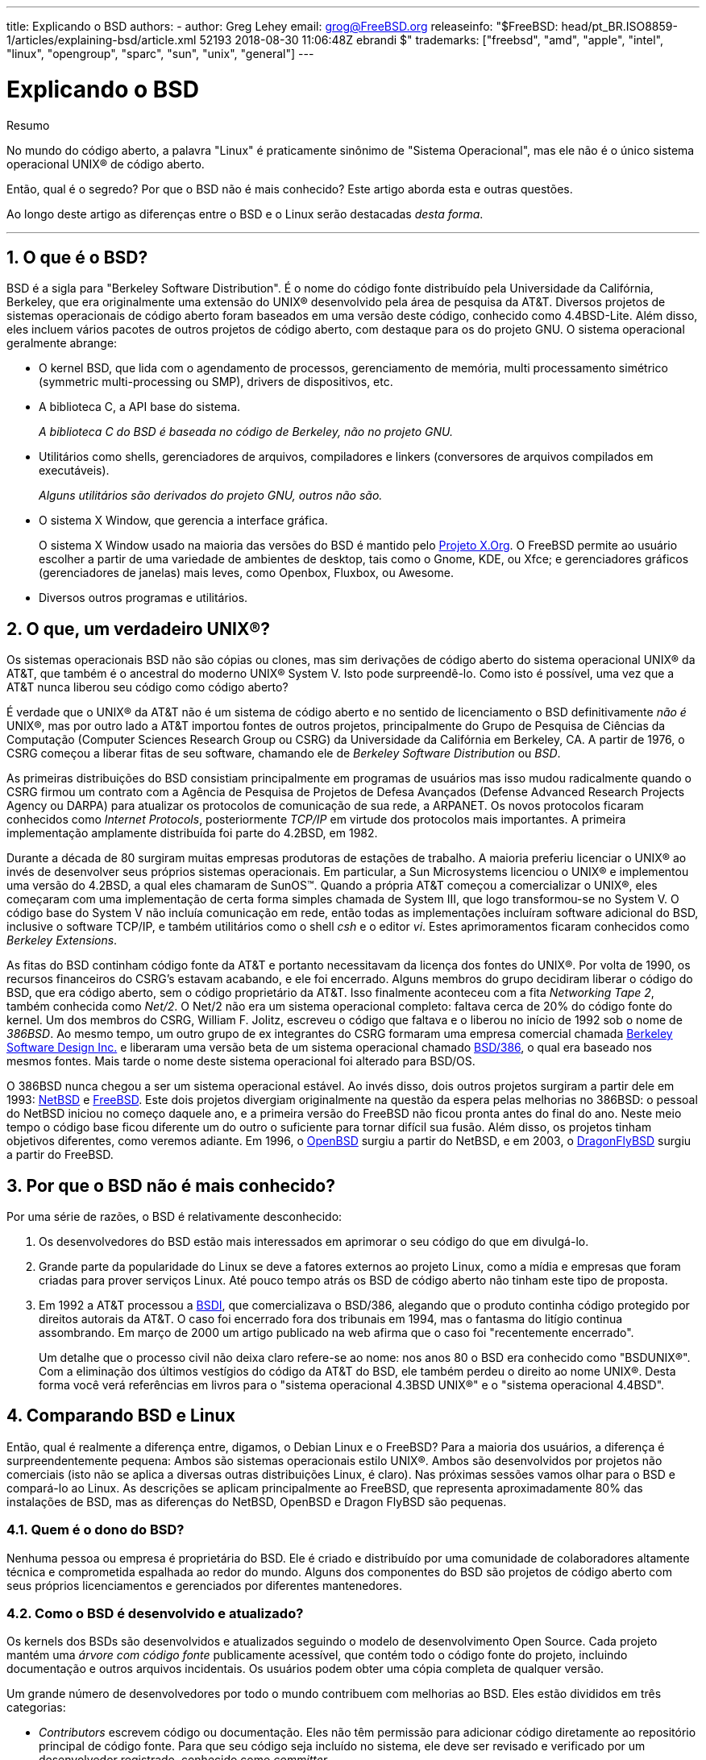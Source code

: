---
title: Explicando o BSD
authors:
  - author: Greg Lehey
    email: grog@FreeBSD.org
releaseinfo: "$FreeBSD: head/pt_BR.ISO8859-1/articles/explaining-bsd/article.xml 52193 2018-08-30 11:06:48Z ebrandi $" 
trademarks: ["freebsd", "amd", "apple", "intel", "linux", "opengroup", "sparc", "sun", "unix", "general"]
---

= Explicando o BSD
:doctype: article
:toc: macro
:toclevels: 1
:icons: font
:sectnums:
:sectnumlevels: 6
:source-highlighter: rouge
:experimental:
:toc-title: Índice
:part-signifier: Parte
:chapter-signifier: Capítulo
:appendix-caption: Apêndice
:table-caption: Tabela
:figure-caption: Figura
:example-caption: Exemplo

[.abstract-title]
Resumo

No mundo do código aberto, a palavra "Linux" é praticamente sinônimo de "Sistema Operacional", mas ele não é o único sistema operacional UNIX(R) de código aberto.

Então, qual é o segredo? Por que o BSD não é mais conhecido? Este artigo aborda esta e outras questões.

Ao longo deste artigo as diferenças entre o BSD e o Linux serão destacadas __desta forma__.

'''

toc::[]

[[what-is-bsd]]
== O que é o BSD?

BSD é a sigla para "Berkeley Software Distribution". É o nome do código fonte distribuído pela Universidade da Califórnia, Berkeley, que era originalmente uma extensão do UNIX(R) desenvolvido pela área de pesquisa da AT&T. Diversos projetos de sistemas operacionais de código aberto foram baseados em uma versão deste código, conhecido como 4.4BSD-Lite. Além disso, eles incluem vários pacotes de outros projetos de código aberto, com destaque para os do projeto GNU. O sistema operacional geralmente abrange:

* O kernel BSD, que lida com o agendamento de processos, gerenciamento de memória, multi processamento simétrico (symmetric multi-processing ou SMP), drivers de dispositivos, etc.
* A biblioteca C, a API base do sistema.
+ 
__A biblioteca C do BSD é baseada no código de Berkeley, não no projeto GNU.__
* Utilitários como shells, gerenciadores de arquivos, compiladores e linkers (conversores de arquivos compilados em executáveis).
+ 
__Alguns utilitários são derivados do projeto GNU, outros não são.__
* O sistema X Window, que gerencia a interface gráfica.
+ 
O sistema X Window usado na maioria das versões do BSD é mantido pelo http://www.X.org/[Projeto X.Org]. O FreeBSD permite ao usuário escolher a partir de uma variedade de ambientes de desktop, tais como o Gnome, KDE, ou Xfce; e gerenciadores gráficos (gerenciadores de janelas) mais leves, como Openbox, Fluxbox, ou Awesome.
* Diversos outros programas e utilitários.

[[what-a-real-unix]]
== O que, um verdadeiro UNIX(R)?

Os sistemas operacionais BSD não são cópias ou clones, mas sim derivações de código aberto do sistema operacional UNIX(R) da AT&T, que também é o ancestral do moderno UNIX(R) System V. Isto pode surpreendê-lo. Como isto é possível, uma vez que a AT&T nunca liberou seu código como código aberto?

É verdade que o UNIX(R) da AT&T não é um sistema de código aberto e no sentido de licenciamento o BSD definitivamente _não é_ UNIX(R), mas por outro lado a AT&T importou fontes de outros projetos, principalmente do Grupo de Pesquisa de Ciências da Computação (Computer Sciences Research Group ou CSRG) da Universidade da Califórnia em Berkeley, CA. A partir de 1976, o CSRG começou a liberar fitas de seu software, chamando ele de _Berkeley Software Distribution_ ou __BSD__.

As primeiras distribuições do BSD consistiam principalmente em programas de usuários mas isso mudou radicalmente quando o CSRG firmou um contrato com a Agência de Pesquisa de Projetos de Defesa Avançados (Defense Advanced Research Projects Agency ou DARPA) para atualizar os protocolos de comunicação de sua rede, a ARPANET. Os novos protocolos ficaram conhecidos como __Internet Protocols__, posteriormente _TCP/IP_ em virtude dos protocolos mais importantes. A primeira implementação amplamente distribuída foi parte do 4.2BSD, em 1982.

Durante a década de 80 surgiram muitas empresas produtoras de estações de trabalho. A maioria preferiu licenciar o UNIX(R) ao invés de desenvolver seus próprios sistemas operacionais. Em particular, a Sun Microsystems licenciou o UNIX(R) e implementou uma versão do 4.2BSD, a qual eles chamaram de SunOS(TM). Quando a própria AT&T começou a comercializar o UNIX(R), eles começaram com uma implementação de certa forma simples chamada de System III, que logo transformou-se no System V. O código base do System V não incluía comunicação em rede, então todas as implementações incluíram software adicional do BSD, inclusive o software TCP/IP, e também utilitários como o shell _csh_ e o editor __vi__. Estes aprimoramentos ficaram conhecidos como __Berkeley Extensions__.

As fitas do BSD continham código fonte da AT&T e portanto necessitavam da licença dos fontes do UNIX(R). Por volta de 1990, os recursos financeiros do CSRG's estavam acabando, e ele foi encerrado. Alguns membros do grupo decidiram liberar o código do BSD, que era código aberto, sem o código proprietário da AT&T. Isso finalmente aconteceu com a fita __Networking Tape 2__, também conhecida como __Net/2__. O Net/2 não era um sistema operacional completo: faltava cerca de 20% do código fonte do kernel. Um dos membros do CSRG, William F. Jolitz, escreveu o código que faltava e o liberou no início de 1992 sob o nome de __386BSD__. Ao mesmo tempo, um outro grupo de ex integrantes do CSRG formaram uma empresa comercial chamada http://www.bsdi.com/[Berkeley Software Design Inc.] e liberaram uma versão beta de um sistema operacional chamado http://www.bsdi.com/[BSD/386], o qual era baseado nos mesmos fontes. Mais tarde o nome deste sistema operacional foi alterado para BSD/OS.

O 386BSD nunca chegou a ser um sistema operacional estável. Ao invés disso, dois outros projetos surgiram a partir dele em 1993: http://www.NetBSD.org/[NetBSD] e link:www.FreeBSD.org[FreeBSD]. Este dois projetos divergiam originalmente na questão da espera pelas melhorias no 386BSD: o pessoal do NetBSD iniciou no começo daquele ano, e a primeira versão do FreeBSD não ficou pronta antes do final do ano. Neste meio tempo o código base ficou diferente um do outro o suficiente para tornar difícil sua fusão. Além disso, os projetos tinham objetivos diferentes, como veremos adiante. Em 1996, o http://www.OpenBSD.org/[OpenBSD] surgiu a partir do NetBSD, e em 2003, o http://www.dragonflybsd.org/[DragonFlyBSD] surgiu a partir do FreeBSD.

[[why-is-bsd-not-better-known]]
== Por que o BSD não é mais conhecido?

Por uma série de razões, o BSD é relativamente desconhecido:

. Os desenvolvedores do BSD estão mais interessados em aprimorar o seu código do que em divulgá-lo.
. Grande parte da popularidade do Linux se deve a fatores externos ao projeto Linux, como a mídia e empresas que foram criadas para prover serviços Linux. Até pouco tempo atrás os BSD de código aberto não tinham este tipo de proposta.
. Em 1992 a AT&T processou a http://www.bsdi.com/[BSDI], que comercializava o BSD/386, alegando que o produto continha código protegido por direitos autorais da AT&T. O caso foi encerrado fora dos tribunais em 1994, mas o fantasma do litígio continua assombrando. Em março de 2000 um artigo publicado na web afirma que o caso foi "recentemente encerrado".
+ 
Um detalhe que o processo civil não deixa claro refere-se ao nome: nos anos 80 o BSD era conhecido como "BSDUNIX(R)". Com a eliminação dos últimos vestígios do código da AT&T do BSD, ele também perdeu o direito ao nome UNIX(R). Desta forma você verá referências em livros para o "sistema operacional 4.3BSD UNIX(R)" e o "sistema operacional 4.4BSD".

[[comparing-bsd-and-linux]]
== Comparando BSD e Linux

Então, qual é realmente a diferença entre, digamos, o Debian Linux e o FreeBSD? Para a maioria dos usuários, a diferença é surpreendentemente pequena: Ambos são sistemas operacionais estilo UNIX(R). Ambos são desenvolvidos por projetos não comerciais (isto não se aplica a diversas outras distribuições Linux, é claro). Nas próximas sessões vamos olhar para o BSD e compará-lo ao Linux. As descrições se aplicam principalmente ao FreeBSD, que representa aproximadamente 80% das instalações de BSD, mas as diferenças do NetBSD, OpenBSD e Dragon FlyBSD são pequenas.

=== Quem é o dono do BSD?

Nenhuma pessoa ou empresa é proprietária do BSD. Ele é criado e distribuído por uma comunidade de colaboradores altamente técnica e comprometida espalhada ao redor do mundo. Alguns dos componentes do BSD são projetos de código aberto com seus próprios licenciamentos e gerenciados por diferentes mantenedores.

=== Como o BSD é desenvolvido e atualizado?

Os kernels dos BSDs são desenvolvidos e atualizados seguindo o modelo de desenvolvimento Open Source. Cada projeto mantém uma _árvore com código fonte_ publicamente acessível, que contém todo o código fonte do projeto, incluindo documentação e outros arquivos incidentais. Os usuários podem obter uma cópia completa de qualquer versão.

Um grande número de desenvolvedores por todo o mundo contribuem com melhorias ao BSD. Eles estão divididos em três categorias:

* _Contributors_ escrevem código ou documentação. Eles não têm permissão para adicionar código diretamente ao repositório principal de código fonte. Para que seu código seja incluído no sistema, ele deve ser revisado e verificado por um desenvolvedor registrado, conhecido como __committer__.
* _Committers_ são desenvolvedores com acesso de gravação no repositório principal de código fonte. Para se tornar um committer, um indivíduo deve mostrar habilidade na área em que está ativo.
+ 
Fica a critério do bom senso individual de cada committer a decisão se eles devem obter ou não um consenso antes de enviar alterações para o repositório de código fonte. Em geral, um committer experiente pode fazer alterações que sejam inquestionavelmente corretas sem obter consenso. Por exemplo, um committer do projeto de documentação pode corrigir erros tipográficos ou gramaticais sem revisão. Por outro lado, espera-se que os desenvolvedores que realizam mudanças complexas ou muito extensas enviem suas alterações para revisão antes de enviá-las para o repositório de código fonte. Em casos extremos, um membro do Core Team com uma função tal como a de arquiteto principal, pode ordenar que as alterações sejam removidas do repositório, num processo conhecido como _backing out_. Todos os committers recebem emails que descrevem cada commit individual, portanto não é possível enviar alterações para o repositório de código fonte em segredo.
* O _Core Team_. O FreeBSD e o NetBSD possuem uma equipe principal (Core team) que gerenciam o projeto. As equipes principais evoluíram ao longo dos projeto e a sua função nem sempre está bem definida. Não é necessário ser um desenvolvedor para ser um membro da equipe principal, embora isto seja normal. As regras para a equipe principal variam de um projeto para o outro, mas no geral elas têm mais voz ativa sobre a direção do projeto do que os demais membros tem.

Esse arranjo difere do Linux de várias maneiras:

. Ninguém controla o conteúdo do sistema. Na prática, essa diferença é superestimada, uma vez que o arquiteto principal pode exigir que o código seja removido ou substituído, e mesmo no projeto Linux, várias pessoas podem fazer alterações.
. Por outro lado, _existe_ um repositório central, um lugar único no qual você pode encontrar todo o código fonte do sistema operacional, incluindo todas as versões mais antigas.
. Os projetos BSDs mantêm todo o "Sistema Operacional", e não apenas o kernel. Essa distinção é apenas marginalmente útil: nem o BSD e nem o Linux são úteis sem aplicativos. Os aplicativos usados no BSD são frequentemente os mesmos aplicativos usados no Linux.
. Como resultado da manutenção formal de um único repositório SVN com o código fonte, o desenvolvimento do BSD é claro e é possível acessar qualquer versão do sistema por número de release ou por data. O SVN também permite atualizações incrementais no sistema: por exemplo, o repositório do FreeBSD é atualizado cerca de 100 vezes por dia. A maioria dessas mudanças é pequena.

=== Releases do BSD

O FreeBSD, o NetBSD e o OpenBSD fornecem o sistema em três diferentes "releases". Como no Linux, os releases recebem um número como 1.4.1 ou 3.5. Além disso, o número da versão tem um sufixo indicando sua finalidade:

. A versão de desenvolvimento do sistema é chamada de _CURRENT_. O FreeBSD atribui um número a CURRENT, por exemplo, FreeBSD 5.0-CURRENT. O NetBSD usa um esquema de nomenclatura ligeiramente diferente e acrescenta um sufixo de uma única letra que indica mudanças nas interfaces internas, por exemplo, o NetBSD 1.4.3G. O OpenBSD não atribui um número ("OpenBSD-current"). Todo novo desenvolvimento no sistema entra neste branch.
. Em intervalos regulares, entre duas e quatro vezes por ano, os projetos lançam uma versão _RELEASE_ do sistema, a qual é disponibilizada por meio de CD-ROMs e por meio de download gratuito em sites FTP, por exemplo, OpenBSD 2.6-RELEASE ou NetBSD 1.4-RELEASE. A versão RELEASE destina-se a usuários finais e é a versão normal do sistema. O NetBSD também fornece _versões de correção_ (Patch Releases) com um terceiro dígito, por exemplo, o NetBSD 1.4.2.
. A medida que os erros são encontrados em uma versão RELEASE, eles são corrigidos e as correções são adicionadas ao repositório SVN. No FreeBSD, a versão resultante é chamada de _STABLE_, enquanto no NetBSD e OpenBSD continua sendo chamada de versão RELEASE. Novos recursos menores também podem ser adicionados a essa branch após um período de teste na branch CURRENT. Patches de segurança e outras correções de bugs importantes também são aplicadas a todas as versões RELEASE suportadas.

_Por outro lado, o Linux mantém duas árvores de código separadas: a versão estável e a versão de desenvolvimento. Versões estáveis têm um número de versão menor par, como por exemplo 2.0, 2.2 ou 2.4. Versões de desenvolvimento têm um número de versão menor ímpar, como por exemplo 2.1, 2.3 ou 2.5. Em cada caso, o número é seguido por um outro número que designa a release exata. Além disso, cada fornecedor adiciona seus próprios programas e utilitários de área de usuário, portanto, o nome da distribuição também é importante. Cada fornecedor de distribuição também atribui números de versão à distribuição, portanto, uma descrição completa seria algo como "TurboLinux 6.0 com kernel 2.2.14 "._

=== Quais versões do BSD estão disponíveis?

Em contraste com as numerosas distribuições do Linux, existem apenas quatro grandes distribuições BSD de código aberto. Cada projeto BSD mantém seu próprio repositório de código fonte e o seu próprio kernel. Porém na prática, parece haver menos divergências do código entre os projetos BSD do que no Linux.

É difícil categorizar os objetivos de cada projeto: as diferenças são muito subjetivas. Basicamente,

* O FreeBSD visa o alto desempenho e a facilidade de uso pelos usuários finais, e é um dos favoritos dos provedores de conteúdo da web. Ele pode ser executado em link:www.FreeBSD.org/platforms/[diversas plataformas] e tem significativamente mais usuários do que os outros projetos.
* O NetBSD visa a máxima portabilidade: "é claro que roda o NetBSD". Ele pode ser executado em diversas plataformas de hardware, de palmtops até grandes servidores, e até mesmo já foi usado em missões espaciais da NASA. É uma escolha particularmente boa para rodar em hardware antigo que não seja Intel(R).
* O OpenBSD visa a segurança e a pureza de código: ele usa uma combinação do conceito de código aberto ao de revisões rigorosas de código para criar um sistema que seja comprovadamente correto, tornando-o a escolha preferida de organizações preocupadas com segurança, tais como bancos, bolsas de valores e departamentos do governo dos EUA. Tal como o NetBSD, ele pode ser executado em várias plataformas.
* O DragonFlyBSD tem como objetivo o alto desempenho e a escalabilidade sob todos os aspectos, desde um sistema de um único nó até um sistema altamente clusterizado. O DragonFlyBSD tem várias metas técnicas de longo prazo, mas o foco está em fornecer uma infraestrutura compatível com SMP que seja fácil de entender, manter e desenvolver.

Também existem dois sistemas operacionais BSD UNIX(R) que não são de código aberto, o BSD/OS e Mac OS(R) X da Apple:

* O BSD/OS foi o mais antigo dos sistemas derivados do 4.4BSD. Não era um sistema de código aberto, embora as licenças do código-fonte estivessem disponíveis a um custo relativamente baixo. Assemelhava-se ao FreeBSD de várias maneiras. Dois anos após a aquisição da BSDi pela Wind River Systems, o BSD/OS não conseguiu sobreviver como um produto independente. O suporte e o código-fonte ainda podem estar disponíveis por parte da Wind River, mas todo desenvolvimento novo está focado no sistema operacional embarcado VxWorks.
* O http://www.apple.com/macosx/server/[Mac OS(R) X] é a versão mais recente do sistema operacional para os equipamentos Mac(R) da Apple(R). O núcleo BSD deste sistema operacional, http://developer.apple.com/darwin/[Darwin], está disponível como um sistema operacional de código aberto totalmente funcional para computadores x86 e PPC. No entanto, o sistema gráfico Aqua/Quartz e muitos outros aspectos proprietários do Mac OS(R) X continuam fechados. Vários desenvolvedores do Darwin também são committers do FreeBSD, e vice-versa.

=== Como a licença BSD difere da licença GNU Publica?

O Linux está disponível sob a http://www.fsf.org/copyleft/gpl.html[Licença Pública Geral GNU] (GPL), que é projetada para eliminar o software de código fechado. Em particular, qualquer trabalho derivado de um produto lançado sob a GPL também deve ser fornecido com o código fonte, se solicitado. Por outro lado, a http://www.opensource.org/licenses/bsd-license.html[licença BSD] é menos restritiva: é permitida a distribuição somente dos binários. O que é particularmente atraente para aplicativos embarcados.

=== O que mais eu deveria saber?

Como menos aplicativos estão disponíveis para o BSD do que para o Linux, os desenvolvedores do BSD criaram um pacote de compatibilidade com o Linux, o qual permite que os programas Linux sejam executados sob o BSD. O pacote inclui tanto as modificações do kernel, necessárias para executar corretamente as chamadas do sistema Linux e quanto os arquivos de compatibilidade do Linux, como a biblioteca C. Não há diferença perceptível na velocidade de execução entre um aplicativo Linux em execução em uma máquina Linux nativa e um aplicativo Linux em execução em uma máquina BSD, contanto que ambas tenham o mesmo hardware.

A natureza do BSD de ser um sistema em que tudo é provido por "um único fornecedor" significa que as atualizações são muito mais fáceis de se lidar do que frequentemente ocorre no caso no Linux. O BSD lida com as atualizações das versões das bibliotecas fornecendo módulos de compatibilidade para as versões anteriores, portanto, é possível executar binários bastante antigos sem problemas.

=== Qual devo usar, BSD ou Linux?

O que tudo isso significa na prática? Quem deve usar o BSD, quem deve usar o Linux?

Esta é uma pergunta muito difícil de responder. Aqui estão algumas diretrizes:

* "Se não está quebrado, não conserte": Se você já usa um sistema operacional de código aberto e está feliz com ele, provavelmente não existe nenhuma razão para mudar.
* Os sistemas BSD, em particular o FreeBSD, podem ter um desempenho notavelmente superior ao Linux. Mas isto não é uma verdade absoluta. Em muitos casos, há pouca ou nenhuma diferença no desempenho. E em alguns casos, o Linux pode ter um desempenho melhor que o FreeBSD.
* Em geral, os sistemas BSD têm a reputação de oferecer uma melhor confiabilidade, principalmente como resultado de ter uma base de código mais madura.
* Os projetos BSD têm uma reputação melhor pela qualidade e completude da sua documentação. Os vários projetos de documentação visam fornecer uma documentação que é atualizada constantemente, disponibilizada em muitos idiomas, e que cobre todos os aspectos do sistema.
* A licença BSD pode ser mais atraente que a GPL.
* O BSD pode executar a maioria dos binários do Linux, já o Linux por sua vez não pode executar binários do BSD. Muitas implementações do BSD também podem executar binários de outros sistemas semelhantes ao UNIX(R). Como resultado, pode ser mais fácil migrar de outros sistemas para o BSD do que seria migrar para o Linux.

=== Quem fornece suporte, serviços e treinamento para o BSD?

A BSDi / http://www.freebsdmall.com[FreeBSD Mall, Inc.] fornece contratos de suporte para o FreeBSD já há quase uma década.

Além disso, o website de cada um dos projetos possui uma lista de consultores disponíveis para contratação: link:www.FreeBSD.org/commercial/consult_bycat/[FreeBSD], http://www.netbsd.org/gallery/consultants.html[NetBSD], and http://www.openbsd.org/support.html[OpenBSD].
